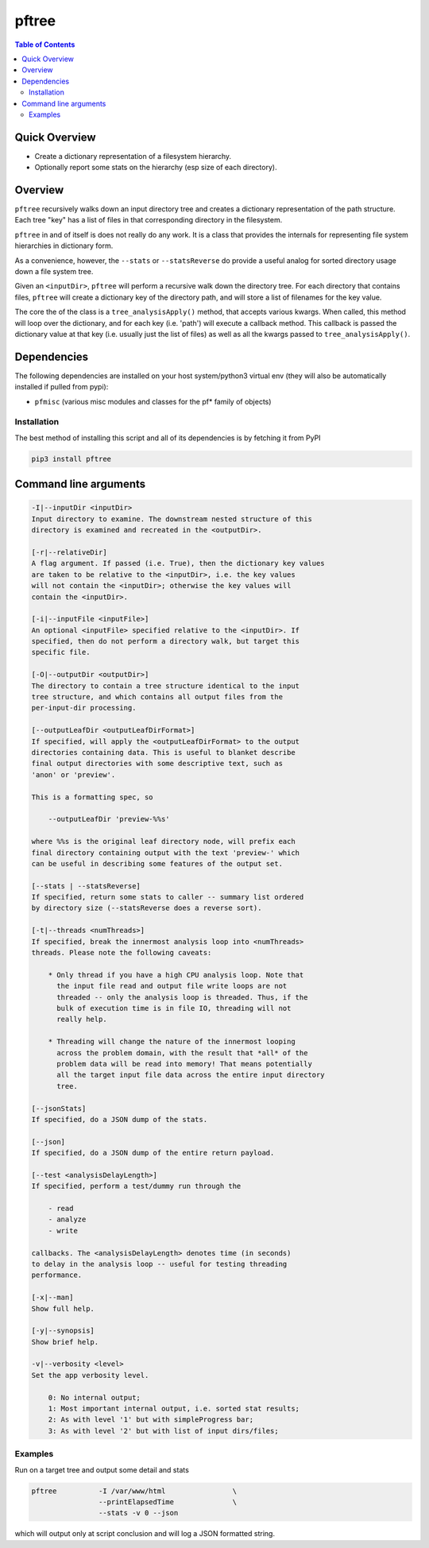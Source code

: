 pftree
======

.. image:: https://badge.fury.io/py/pftree.svg
    :target: https://badge.fury.io/py/pftree

.. image:: https://travis-ci.org/FNNDSC/pftree.svg?branch=master
    :target: https://travis-ci.org/FNNDSC/pftree

.. image:: https://img.shields.io/badge/python-3.5%2B-blue.svg
    :target: https://badge.fury.io/py/pftree

.. contents:: Table of Contents


Quick Overview
--------------

-  Create a dictionary representation of a filesystem hierarchy.
-  Optionally report some stats on the hierarchy (esp size of each directory).

Overview
--------

``pftree`` recursively walks down an input directory tree and creates a dictionary representation of the path structure. Each tree "key" has a list of files in that corresponding directory in the filesystem. 

``pftree`` in and of itself is does not really do any work. It is a class that provides the internals for representing file system hierarchies in dictionary form.

As a convenience, however, the ``--stats`` or ``--statsReverse`` do provide a useful analog for sorted directory usage down a file system tree.

Given an ``<inputDir>``, ``pftree`` will perform a recursive walk down the directory tree. For each directory that contains files, ``pftree`` will create a dictionary key of the directory path, and will store a list of filenames for the key value.

The core the of the class is a ``tree_analysisApply()`` method, that accepts various kwargs. When called, this method will loop over the dictionary, and for each key (i.e. 'path') will execute a callback method. This callback is passed the dictionary value at that key (i.e. usually just the list of files) as well as all the kwargs passed to ``tree_analysisApply()``.

Dependencies
------------

The following dependencies are installed on your host system/python3 virtual env (they will also be automatically installed if pulled from pypi):

-  ``pfmisc`` (various misc modules and classes for the pf* family of objects)

Installation
~~~~~~~~~~~~

The best method of installing this script and all of its dependencies is
by fetching it from PyPI

.. code:: bash

        pip3 install pftree


Command line arguments
----------------------

.. code:: html

        -I|--inputDir <inputDir>
        Input directory to examine. The downstream nested structure of this
        directory is examined and recreated in the <outputDir>.

        [-r|--relativeDir]
        A flag argument. If passed (i.e. True), then the dictionary key values
        are taken to be relative to the <inputDir>, i.e. the key values
        will not contain the <inputDir>; otherwise the key values will
        contain the <inputDir>.

        [-i|--inputFile <inputFile>]
        An optional <inputFile> specified relative to the <inputDir>. If 
        specified, then do not perform a directory walk, but target this
        specific file.

        [-O|--outputDir <outputDir>]
        The directory to contain a tree structure identical to the input 
        tree structure, and which contains all output files from the 
        per-input-dir processing.

        [--outputLeafDir <outputLeafDirFormat>]
        If specified, will apply the <outputLeafDirFormat> to the output
        directories containing data. This is useful to blanket describe
        final output directories with some descriptive text, such as 
        'anon' or 'preview'. 

        This is a formatting spec, so 

            --outputLeafDir 'preview-%%s'

        where %%s is the original leaf directory node, will prefix each
        final directory containing output with the text 'preview-' which
        can be useful in describing some features of the output set.

        [--stats | --statsReverse]
        If specified, return some stats to caller -- summary list ordered
        by directory size (--statsReverse does a reverse sort).

        [-t|--threads <numThreads>]
        If specified, break the innermost analysis loop into <numThreads>
        threads. Please note the following caveats:

            * Only thread if you have a high CPU analysis loop. Note that
              the input file read and output file write loops are not
              threaded -- only the analysis loop is threaded. Thus, if the
              bulk of execution time is in file IO, threading will not 
              really help.

            * Threading will change the nature of the innermost looping
              across the problem domain, with the result that *all* of the
              problem data will be read into memory! That means potentially
              all the target input file data across the entire input directory
              tree.
              
        [--jsonStats]
        If specified, do a JSON dump of the stats.

        [--json]
        If specified, do a JSON dump of the entire return payload.

        [--test <analysisDelayLength>]
        If specified, perform a test/dummy run through the 

            - read
            - analyze
            - write

        callbacks. The <analysisDelayLength> denotes time (in seconds)
        to delay in the analysis loop -- useful for testing threading
        performance.

        [-x|--man]
        Show full help.

        [-y|--synopsis]
        Show brief help.

        -v|--verbosity <level>
        Set the app verbosity level. 

            0: No internal output;
            1: Most important internal output, i.e. sorted stat results;
            2: As with level '1' but with simpleProgress bar;
            3: As with level '2' but with list of input dirs/files;

Examples
~~~~~~~~

Run on a target tree and output some detail and stats

.. code:: bash

        pftree          -I /var/www/html                \
                        --printElapsedTime              \
                        --stats -v 0 --json

which will output only at script conclusion and will log a JSON formatted string.
